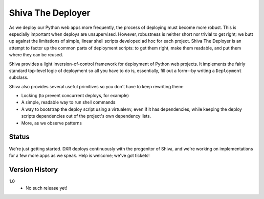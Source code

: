 ==================
Shiva The Deployer
==================

As we deploy our Python web apps more frequently, the process of deploying must become more robust. This is especially important when deploys are unsupervised. However, robustness is neither short nor trivial to get right; we butt up against the limitations of simple, linear shell scripts developed ad hoc for each project. Shiva The Deployer is an attempt to factor up the common parts of deployment scripts: to get them right, make them readable, and put them where they can be reused.

Shiva provides a light inversion-of-control framework for deployment of Python
web projects. It implements the fairly standard top-level logic of deployment
so all you have to do is, essentially, fill out a form--by writing a
``Deployment`` subclass.

Shiva also provides several useful primitives so you don't have to keep
rewriting them:

* Locking (to prevent concurrent deploys, for example)
* A simple, readable way to run shell commands
* A way to bootstrap the deploy script using a virtualenv, even if it has
  dependencies, while keeping the deploy scripts dependencies out of the
  project's own dependency lists.
* More, as we observe patterns


Status
======

We're just getting started. DXR deploys continuously with the progenitor of
Shiva, and we're working on implementations for a few more apps as we speak.
Help is welcome; we've got tickets!


Version History
===============

1.0
  * No such release yet!
